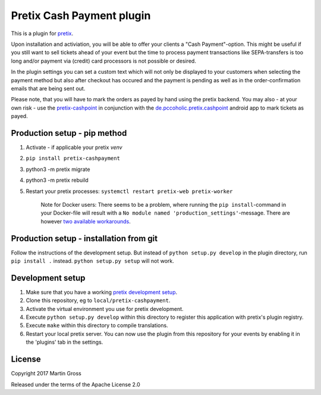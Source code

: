 Pretix Cash Payment plugin
==========================

.. image:: https://img.shields.io/pypi/v/pretix-cashpayment.svg
   :target: https://pypi.python.org/pypi/pretix-cashpayment

.. image:: https://img.shields.io/badge/translations-POEditor.com-blue.svg
   :target: https://poeditor.com/join/project/5aFqmrdbz3

This is a plugin for `pretix`_.

Upon installation and activiation, you will be able to offer your clients a "Cash Payment"-option. This might be useful if you still want to sell tickets ahead of your event but the time to process payment transactions like SEPA-transfers is too long and/or payment via (credit) card processors is not possible or desired.

In the plugin settings you can set a custom text which will not only be displayed to your customers when selecting the payment method but also after checkout has occured and the payment is pending as well as in the order-confirmation emails that are being sent out.

Please note, that you will have to mark the orders as payed by hand using the pretix backend. You may also - at your own risk - use the `pretix-cashpoint`_ in conjunction with the `de.pccoholic.pretix.cashpoint`_ android app to mark tickets as payed.

Production setup - pip method
-----------------------------

1. Activate - if applicable your pretix `venv`

2. ``pip install pretix-cashpayment``

3. python3 -m pretix migrate

4. python3 -m pretix rebuild

5. Restart your pretix processes: ``systemctl restart pretix-web pretix-worker``


     Note for Docker users:
     There seems to be a problem, where running the ``pip install``-command in your Docker-file will result with a ``No module named 'production_settings'``-message. There are however `two available workarounds`_.

Production setup - installation from git
----------------------------------------

Follow the instructions of the development setup. But instead of ``python setup.py develop`` in the plugin directory, run ``pip install .`` instead. ``python setup.py setup`` will not work.

Development setup
-----------------

1. Make sure that you have a working `pretix development setup`_.

2. Clone this repository, eg to ``local/pretix-cashpayment``.

3. Activate the virtual environment you use for pretix development.

4. Execute ``python setup.py develop`` within this directory to register this application with pretix's plugin registry.

5. Execute ``make`` within this directory to compile translations.

6. Restart your local pretix server. You can now use the plugin from this repository for your events by enabling it in
   the 'plugins' tab in the settings.


License
-------

Copyright 2017 Martin Gross

Released under the terms of the Apache License 2.0


.. _pretix: https://github.com/pretix/pretix
.. _pretix development setup: https://docs.pretix.eu/en/latest/development/setup.html
.. _pretix-cashpoint: https://github.com/pc-coholic/pretix-cashpoint
.. _de.pccoholic.pretix.cashpoint: https://github.com/pc-coholic/de.pccoholic.pretix.cashpoint
.. _two available workarounds: https://github.com/pc-coholic/pretix-cashpayment/issues/5#issuecomment-382447489
